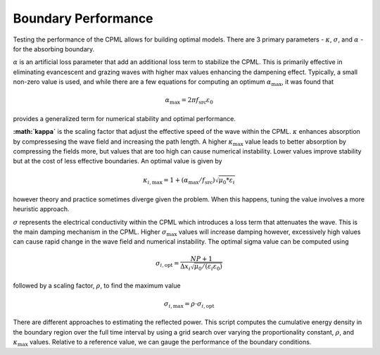 Boundary Performance 
--------------------

Testing the performance of the CPML allows for building optimal models. There are 3 primary parameters - :math:`\kappa`, :math:`\sigma`, and :math:`\alpha` - for the absorbing boundary. 

:math:`\alpha` is an artificial loss parameter that add an additional loss term to stabilize the CPML. This is primarily effective in eliminating evancescent and grazing waves with higher max values enhancing the dampening effect. Typically, a small non-zero value is used, and while there are a few equations for computing an optimum :math:`\alpha_{\text{max}}`, it was found that

.. math:: 
	
	\alpha_{\text{max}} = 2 \pi f_{\text{src}} \varepsilon_0

provides a generalized term for numerical stability and optimal performance.  

**:math:`\kappa`** is the scaling factor that adjust the effective speed of the wave within the CPML. :math:`\kappa` enhances absorption by compressesing the wave field and increasing the path length. A higher :math:`\kappa_{\text{max}}` value leads to better absorption by compressing the fields more, but values that are too high can cause numerical instability. Lower values improve stability but at the cost of less effective boundaries. An optimal value is given by 

.. math::
	
	 \kappa_{i,\text{max}} = 1 + (\alpha_{\text{max}} / f_{\text{src}}) \sqrt{\mu_0 * \varepsilon_i}

however theory and practice sometimes diverge given the problem. When this happens, tuning the value involves a more heuristic approach.   

:math:`\sigma` represents the electrical conductivity within the CPML which introduces a loss term that attenuates the wave. This is the main damping mechanism in the CPML. Higher :math:`\sigma_{\text{max}}` values will increase damping however, excessively high values can cause rapid change in the wave field and numerical instability. The optimal sigma value can be computed using

.. math::
	
	\sigma_{i,\text{opt}} = \frac{NP + 1}{\Delta x_i \sqrt{\mu_0/(\varepsilon_i \varepsilon_0)} }

followed by a scaling factor, :math:`\rho`, to find the maximum value

.. math:: 	
	
	\sigma_{i,\text{max}} = \rho \cdot \sigma_{i,\text{opt}} 

There are different approaches to estimating the reflected power. This script computes the cumulative energy density in the boundary region over the full time interval by using a grid search over varying the proportionality constant, :math:`\rho`, and :math:`\kappa_{\text{max}}` values. Relative to a reference value, we can gauge the performance of the boundary conditions.



 

